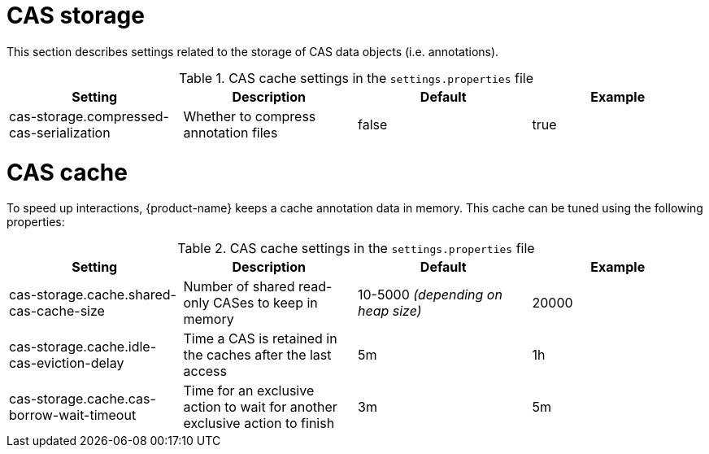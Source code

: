 // Licensed to the Technische Universität Darmstadt under one
// or more contributor license agreements.  See the NOTICE file
// distributed with this work for additional information
// regarding copyright ownership.  The Technische Universität Darmstadt 
// licenses this file to you under the Apache License, Version 2.0 (the
// "License"); you may not use this file except in compliance
// with the License.
//  
// http://www.apache.org/licenses/LICENSE-2.0
// 
// Unless required by applicable law or agreed to in writing, software
// distributed under the License is distributed on an "AS IS" BASIS,
// WITHOUT WARRANTIES OR CONDITIONS OF ANY KIND, either express or implied.
// See the License for the specific language governing permissions and
// limitations under the License.

= CAS storage

This section describes settings related to the storage of CAS data objects (i.e. annotations).

.CAS cache settings in the `settings.properties` file
[cols="4*", options="header"]
|===
| Setting
| Description
| Default
| Example

| cas-storage.compressed-cas-serialization
| Whether to compress annotation files
| false
| true
|===

= CAS cache

To speed up interactions, {product-name} keeps a cache annotation data in memory. 
This cache can be tuned using the following properties:

.CAS cache settings in the `settings.properties` file
[cols="4*", options="header"]
|===
| Setting
| Description
| Default
| Example

| cas-storage.cache.shared-cas-cache-size
| Number of shared read-only CASes to keep in memory
| 10-5000 _(depending on heap size)_
| 20000

| cas-storage.cache.idle-cas-eviction-delay
| Time a CAS is retained in the caches after the last access
| 5m
| 1h

| cas-storage.cache.cas-borrow-wait-timeout
| Time for an exclusive action to wait for another exclusive action to finish
| 3m
| 5m
|===

